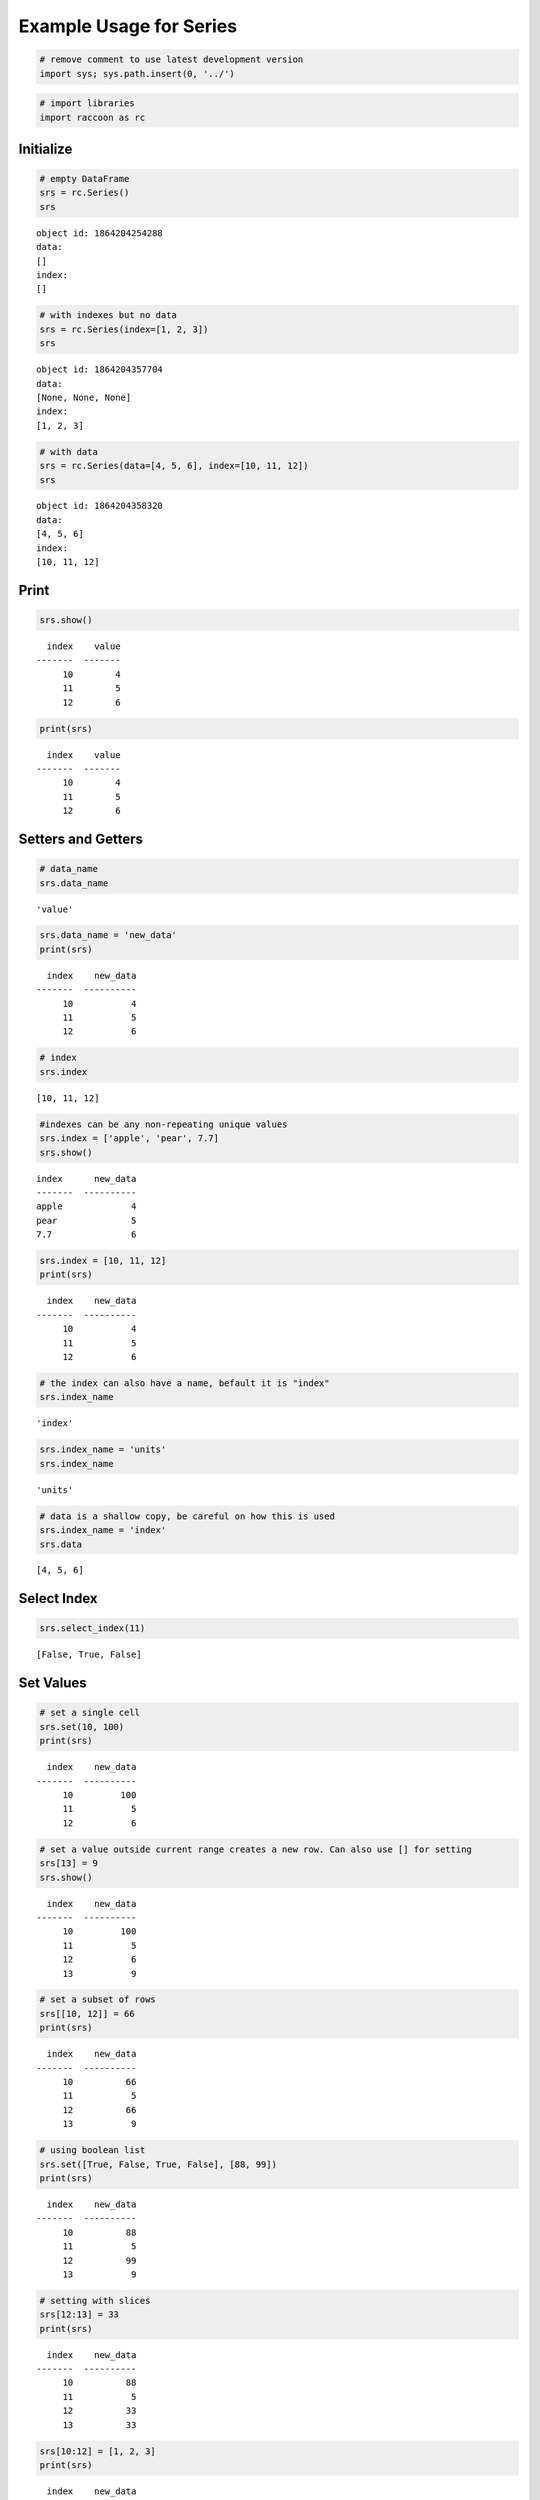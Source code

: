 
Example Usage for Series
========================

.. code:: python

    # remove comment to use latest development version
    import sys; sys.path.insert(0, '../')

.. code:: python

    # import libraries
    import raccoon as rc

Initialize
----------

.. code:: python

    # empty DataFrame
    srs = rc.Series()
    srs




.. parsed-literal::

    object id: 1864204254288
    data:
    []
    index:
    []



.. code:: python

    # with indexes but no data
    srs = rc.Series(index=[1, 2, 3])
    srs




.. parsed-literal::

    object id: 1864204357704
    data:
    [None, None, None]
    index:
    [1, 2, 3]



.. code:: python

    # with data
    srs = rc.Series(data=[4, 5, 6], index=[10, 11, 12])
    srs




.. parsed-literal::

    object id: 1864204358320
    data:
    [4, 5, 6]
    index:
    [10, 11, 12]



Print
-----

.. code:: python

    srs.show()


.. parsed-literal::

      index    value
    -------  -------
         10        4
         11        5
         12        6
    

.. code:: python

    print(srs)


.. parsed-literal::

      index    value
    -------  -------
         10        4
         11        5
         12        6
    

Setters and Getters
-------------------

.. code:: python

    # data_name
    srs.data_name




.. parsed-literal::

    'value'



.. code:: python

    srs.data_name = 'new_data'
    print(srs)


.. parsed-literal::

      index    new_data
    -------  ----------
         10           4
         11           5
         12           6
    

.. code:: python

    # index
    srs.index




.. parsed-literal::

    [10, 11, 12]



.. code:: python

    #indexes can be any non-repeating unique values
    srs.index = ['apple', 'pear', 7.7]
    srs.show()


.. parsed-literal::

    index      new_data
    -------  ----------
    apple             4
    pear              5
    7.7               6
    

.. code:: python

    srs.index = [10, 11, 12]
    print(srs)


.. parsed-literal::

      index    new_data
    -------  ----------
         10           4
         11           5
         12           6
    

.. code:: python

    # the index can also have a name, befault it is "index"
    srs.index_name




.. parsed-literal::

    'index'



.. code:: python

    srs.index_name = 'units'
    srs.index_name




.. parsed-literal::

    'units'



.. code:: python

    # data is a shallow copy, be careful on how this is used
    srs.index_name = 'index'
    srs.data




.. parsed-literal::

    [4, 5, 6]



Select Index
------------

.. code:: python

    srs.select_index(11)




.. parsed-literal::

    [False, True, False]



Set Values
----------

.. code:: python

    # set a single cell
    srs.set(10, 100)
    print(srs)


.. parsed-literal::

      index    new_data
    -------  ----------
         10         100
         11           5
         12           6
    

.. code:: python

    # set a value outside current range creates a new row. Can also use [] for setting
    srs[13] = 9
    srs.show()


.. parsed-literal::

      index    new_data
    -------  ----------
         10         100
         11           5
         12           6
         13           9
    

.. code:: python

    # set a subset of rows
    srs[[10, 12]] = 66
    print(srs)


.. parsed-literal::

      index    new_data
    -------  ----------
         10          66
         11           5
         12          66
         13           9
    

.. code:: python

    # using boolean list
    srs.set([True, False, True, False], [88, 99])
    print(srs)


.. parsed-literal::

      index    new_data
    -------  ----------
         10          88
         11           5
         12          99
         13           9
    

.. code:: python

    # setting with slices
    srs[12:13] = 33
    print(srs)


.. parsed-literal::

      index    new_data
    -------  ----------
         10          88
         11           5
         12          33
         13          33
    

.. code:: python

    srs[10:12] = [1, 2, 3]
    print(srs)


.. parsed-literal::

      index    new_data
    -------  ----------
         10           1
         11           2
         12           3
         13          33
    

.. code:: python

    # append a row, DANGEROUS as there is not validation checking, but can be used for speed
    srs.append_row(14, 99)
    print(srs)


.. parsed-literal::

      index    new_data
    -------  ----------
         10           1
         11           2
         12           3
         13          33
         14          99
    

Get Values
----------

.. code:: python

    # get a single cell
    srs[10]




.. parsed-literal::

    1



.. code:: python

    # get subset of the index
    srs[[11, 12, 13]].show()


.. parsed-literal::

      index    new_data
    -------  ----------
         11           2
         12           3
         13          33
    

.. code:: python

    # get using slices
    srs[11:13].show()


.. parsed-literal::

      index    new_data
    -------  ----------
         11           2
         12           3
         13          33
    

.. code:: python

    # return as a list
    srs.get([11, 12, 13], as_list=True)




.. parsed-literal::

    [2, 3, 33]



Set and Get by Location
-----------------------

Locations are the index of the index, in other words the index locations
from 0...len(index)

.. code:: python

    print(srs.get_location(2))


.. parsed-literal::

    {'index': 12, 'new_data': 3}
    

.. code:: python

    srs.get_location(-1)




.. parsed-literal::

    {'index': 14, 'new_data': 99}



.. code:: python

    srs.get_locations(locations=[0, 2]).show()


.. parsed-literal::

      index    new_data
    -------  ----------
         10           1
         12           3
    

.. code:: python

    srs.get_locations(locations=[0, 2], as_list=True)




.. parsed-literal::

    [1, 3]



.. code:: python

    srs.set_locations([-1, -2], values=[10, 9])
    print(srs)


.. parsed-literal::

      index    new_data
    -------  ----------
         10           1
         11           2
         12           3
         13           9
         14          10
    

Head and Tail
-------------

.. code:: python

    srs.head(2).show()


.. parsed-literal::

      index    new_data
    -------  ----------
         10           1
         11           2
    

.. code:: python

    srs.tail(2).show()


.. parsed-literal::

      index    new_data
    -------  ----------
         13           9
         14          10
    

Delete rows
-----------

.. code:: python

    srs.delete([10, 13])
    print(srs)


.. parsed-literal::

      index    new_data
    -------  ----------
         11           2
         12           3
         14          10
    

Convert
-------

.. code:: python

    # return a dict
    srs.to_dict()




.. parsed-literal::

    {'index': [11, 12, 14], 'new_data': [2, 3, 10]}



.. code:: python

    # exclude the index
    srs.to_dict(index=False)




.. parsed-literal::

    {'new_data': [2, 3, 10]}



.. code:: python

    # return an OrderedDict()
    srs.to_dict(ordered=True)




.. parsed-literal::

    OrderedDict([('index', [11, 12, 14]), ('new_data', [2, 3, 10])])



Sort by Index
-------------

.. code:: python

    srs = rc.Series([6, 7, 8, 9], index=[25, 24, 23, 22])
    print(srs)


.. parsed-literal::

      index    value
    -------  -------
         25        6
         24        7
         23        8
         22        9
    

.. code:: python

    # sort by index. Sorts are inplace
    srs.sort_index()
    print(srs)


.. parsed-literal::

      index    value
    -------  -------
         22        9
         23        8
         24        7
         25        6
    

Math Methods
------------

.. code:: python

    srs = rc.Series([1, 2, 3])

.. code:: python

    # test for equality
    srs.equality(value=3)




.. parsed-literal::

    [False, False, True]



.. code:: python

    # all math methods can operate on a subset of the index
    srs.equality(indexes=[1, 2], value=2)




.. parsed-literal::

    [True, False]



Multi-Index
-----------

Raccoon does not have true hierarchical mulit-index capabilities like
Pandas, but attempts to mimic some of the capabilities with the use of
tuples as the index. Raccoon does not provide any checking to make sure
the indexes are all the same length or any other integrity checking.

.. code:: python

    tuples = [('a', 1, 3), ('a', 1, 4), ('a', 2, 3), ('b', 1, 4), ('b', 2, 1), ('b', 3, 3)]
    srs = rc.Series([1, 2, 3, 4, 5, 6], index=tuples)
    print(srs)


.. parsed-literal::

    index          value
    -----------  -------
    ('a', 1, 3)        1
    ('a', 1, 4)        2
    ('a', 2, 3)        3
    ('b', 1, 4)        4
    ('b', 2, 1)        5
    ('b', 3, 3)        6
    

The select\_index method works with tuples by allowing the \* to act as
a wild card for matching.

.. code:: python

    compare = ('a', None, None)
    srs.select_index(compare)




.. parsed-literal::

    [True, True, True, False, False, False]



.. code:: python

    compare = ('a', None, 3)
    srs.select_index(compare, 'boolean')




.. parsed-literal::

    [True, False, True, False, False, False]



.. code:: python

    compare = (None, 2, None)
    srs.select_index(compare, 'value')




.. parsed-literal::

    [('a', 2, 3), ('b', 2, 1)]



.. code:: python

    compare = (None, None, 3)
    srs.select_index(compare, 'value')




.. parsed-literal::

    [('a', 1, 3), ('a', 2, 3), ('b', 3, 3)]



.. code:: python

    compare = (None, None, None)
    srs.select_index(compare)




.. parsed-literal::

    [True, True, True, True, True, True]



Reset Index
-----------

.. code:: python

    srs = rc.Series([1, 2, 3], index=[9, 10, 11])
    print(srs)


.. parsed-literal::

      index    value
    -------  -------
          9        1
         10        2
         11        3
    

.. code:: python

    srs.reset_index()
    srs




.. parsed-literal::

    object id: 1864204461616
    data:
    [1, 2, 3]
    index:
    [0, 1, 2]



.. code:: python

    srs = rc.Series([1, 2, 3], index=[9, 10, 11], index_name='new name')
    print(srs)


.. parsed-literal::

      new name    value
    ----------  -------
             9        1
            10        2
            11        3
    

.. code:: python

    srs.reset_index()
    print(srs)


.. parsed-literal::

      index    value
    -------  -------
          0        1
          1        2
          2        3
    

Sorted Series
-------------

Series will be set to sorted by default if no index is given at
initialization. If an index is given at initialization then the
parameter sorted must be set to True

.. code:: python

    srs = rc.Series([3, 5, 4], index=[12, 15, 14], sort=True)

When sorted=True on initialization the data will be sorted by index to
start

.. code:: python

    srs.show()


.. parsed-literal::

      index    value
    -------  -------
         12        3
         14        4
         15        5
    

.. code:: python

    srs[16] = 9
    print(srs)


.. parsed-literal::

      index    value
    -------  -------
         12        3
         14        4
         15        5
         16        9
    

.. code:: python

    srs.set(indexes=13, values=3.5)
    print(srs)


.. parsed-literal::

      index    value
    -------  -------
         12      3
         13      3.5
         14      4
         15      5
         16      9
    

List or BList
-------------

The underlying data structure can be either blist (default) or list

.. code:: python

    # Construct with blist=True, the default
    srs_blist = rc.Series([1, 2, 3], index=[5, 6, 7], use_blist=True)

.. code:: python

    # see that the data structures are all blists
    srs_blist.data




.. parsed-literal::

    blist([1, 2, 3])



.. code:: python

    srs_blist.index




.. parsed-literal::

    blist([5, 6, 7])



.. code:: python

    # now construct as blist = False and they are all lists
    srs_list = rc.Series([1, 2, 3], index=[5, 6, 7], use_blist=False)

.. code:: python

    srs_list.data




.. parsed-literal::

    [1, 2, 3]



.. code:: python

    srs_list.index




.. parsed-literal::

    [5, 6, 7]


